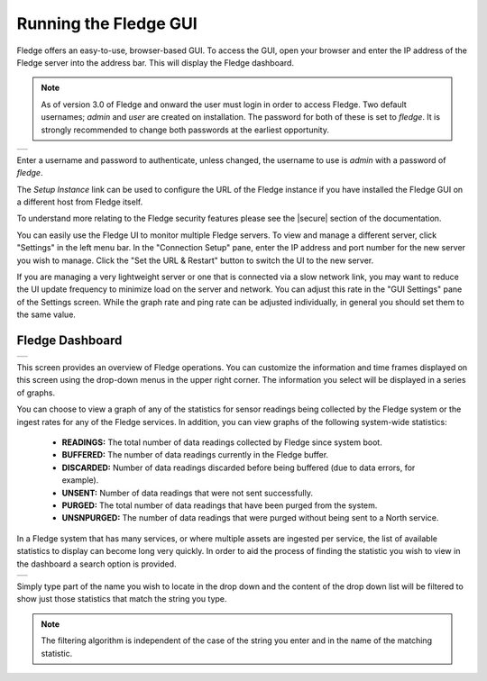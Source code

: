 .. Images
.. |login| image:: ../images/gui_login.jpg
.. |dashboard| image:: ../images/dashboard.JPG
.. |DashboardSearch| image:: ../images/DashboardSearch.jpg

.. Links
.. |secure| raw:: html

   <a href="../securing_fledge.html">Securing Fledge</a>

Running the Fledge GUI
=======================

Fledge offers an easy-to-use, browser-based GUI. To access the GUI, open your browser and enter the IP address of the Fledge server into the address bar. This will display the Fledge dashboard.

.. note::

   As of version 3.0 of Fledge and onward the user must login in order to access Fledge. Two default usernames; *admin* and *user* are created on installation. The password for both of these is set to *fledge*. It is strongly recommended to change both passwords at the earliest opportunity.

+---------+
| |login| |
+---------+

Enter a username and password to authenticate, unless changed, the username to use is *admin* with a password of *fledge*.

The *Setup Instance* link can be used to configure the URL of the Fledge instance if you have installed the Fledge GUI on a different host from Fledge itself.

To understand more relating to the Fledge security features please see the |secure| section of the documentation.

You can easily use the Fledge UI to monitor multiple Fledge servers. To view and manage a different server, click "Settings" in the left menu bar. In the "Connection Setup" pane, enter the IP address and port number for the new server you wish to manage. Click the "Set the URL & Restart" button to switch the UI to the new server.

If you are managing a very lightweight server or one that is connected via a slow network link, you may want to reduce the UI update frequency to minimize load on the server and network.  You can adjust this rate in the "GUI Settings" pane of the Settings screen. While the graph rate and ping rate can be adjusted individually, in general you should set them to the same value.

Fledge Dashboard
#################
+-------------+
| |dashboard| |
+-------------+

This screen provides an overview of Fledge operations. You can customize the information and time frames displayed on this screen using the drop-down menus in the upper right corner. The information you select will be displayed in a series of graphs.

You can choose to view a graph of any of the statistics for sensor readings being collected by the Fledge system or the ingest rates for any of the Fledge services. In addition, you can view graphs of the following system-wide statistics:

  - **READINGS:** The total number of data readings collected by Fledge since system boot.
  - **BUFFERED:** The number of data readings currently in the Fledge buffer.
  - **DISCARDED:** Number of data readings discarded before being buffered (due to data errors, for example).
  - **UNSENT:** Number of data readings that were not sent successfully.
  - **PURGED:** The total number of data readings that have been purged from the system.
  - **UNSNPURGED:** The number of data readings that were purged without being sent to a North service.

In a Fledge system that has many services, or where multiple assets are ingested per service, the list of available statistics to display can become long very quickly. In order to aid the process of finding the statistic you wish to view in the dashboard a search option is provided.

+-------------------+
| |DashboardSearch| |
+-------------------+

Simply type part of the name you wish to locate in the drop down and the content of the drop down list will be filtered to show just those statistics that match the string you type.

.. note::

   The filtering algorithm is independent of the case of the string you enter and in the name of the matching statistic.


